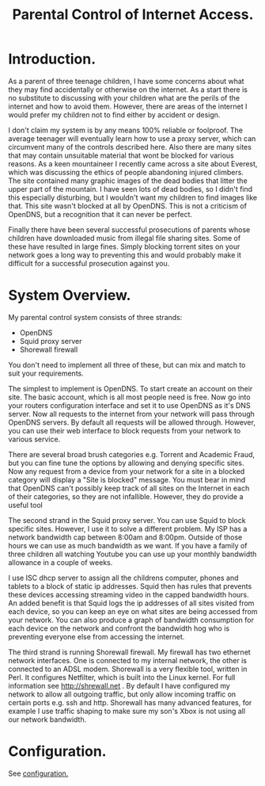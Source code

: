 :SETUP:
#+drawers: SETUP NOTES PROPERTIES
#+title: Parental Control of Internet Access.
:END:

* Introduction.
As a parent of three teenage children, I have some concerns about what
they may find accidentally or otherwise on the internet. As a start
there is no substitute to discussing with your children what are the
perils of the internet and how to avoid them. However, there are areas of
the internet I would prefer my children not to find either by accident
or design.

I don't claim my system is by any means 100% reliable or
foolproof. The average teenager will eventually learn how to use a
proxy server, which can circumvent many of the controls described
here. Also there are many sites that may contain unsuitable material
that wont be blocked for various reasons. As a keen mountaineer I
recently came across a site about Everest, which was discussing the
ethics of people abandoning injured climbers. The site contained many
graphic images of the dead bodies that litter the upper part of the
mountain. I have seen lots of dead bodies, so I didn't find this
especially disturbing, but I wouldn't want my children to find images
like that.  This site wasn't blocked at all by OpenDNS. This is not a
criticism of  OpenDNS, but a recognition that it can never be perfect.

Finally there have been several successful prosecutions of parents
whose children have downloaded music from illegal file sharing
sites. Some of these have resulted in large fines. Simply blocking
torrent sites on your network goes a long way to preventing this and
would probably make it difficult for a successful prosecution against you.

* System Overview.
My parental control system consists of three strands:

- OpenDNS
- Squid proxy server
- Shorewall firewall

You don't need to implement all three of these, but can mix and
match to suit your requirements.

The simplest to implement is OpenDNS. To start create an account on
their site. The basic account, which is all most people need is
free. Now go into your routers configuration interface and set it to
use OpenDNS as it's DNS server.  Now all requests to the internet from
your network will pass through OpenDNS servers. By default all
requests will be allowed through. However, you can use their web
interface to block requests from your network to various service.

There are several broad brush categories e.g. Torrent and Academic
Fraud, but you can fine tune the options by allowing and denying
specific sites. Now any request from a device from your network for a
site in a blocked category will display a "Site is blocked"
message. You must bear in mind that OpenDNS can't possibly keep track
of all sites on the Internet in each of their categories, so they are
not infallible. However, they do provide a useful tool

The second strand in the Squid proxy server. You can use Squid to
block specific sites. However, I use it to solve a different
problem. My ISP has a network bandwidth cap between 8:00am and
8:00pm. Outside of those hours we can use as much bandwidth as we
want. If you have a family of three children all watching Youtube  you
can use up your monthly bandwidth allowance in a couple of weeks.

I use ISC dhcp server to assign all the childrens computer, phones
and tablets to a block of static ip addresses. Squid then has rules
that prevents these devices accessing streaming video in the
capped bandwidth hours. An added benefit is that Squid logs the ip
addresses of all sites visited from each device, so you can keep an
eye on what sites are being accessed from your network. You can also
produce a graph of bandwidth consumption for each device on the
network and confront the bandwidth hog who is preventing
everyone else from accessing the internet.

The third strand is running Shorewall firewall. My firewall has two
ethernet network interfaces. One is connected to my internal network,
the other is connected to an ADSL modem. Shorewall is a very flexible
tool, written in Perl.  It configures Netfilter, which is built into
the Linux kernel. For full information see http://shrewall.net . By
default I have configured my network to allow all outgoing traffic,
but only allow incoming traffic on certain ports e.g. ssh and
http. Shorewall has many advanced features, for example I use traffic
shaping to make sure my son's Xbox is not using all our network
bandwidth.

* Configuration.
See [[file:configuration.org][configuration.]]
